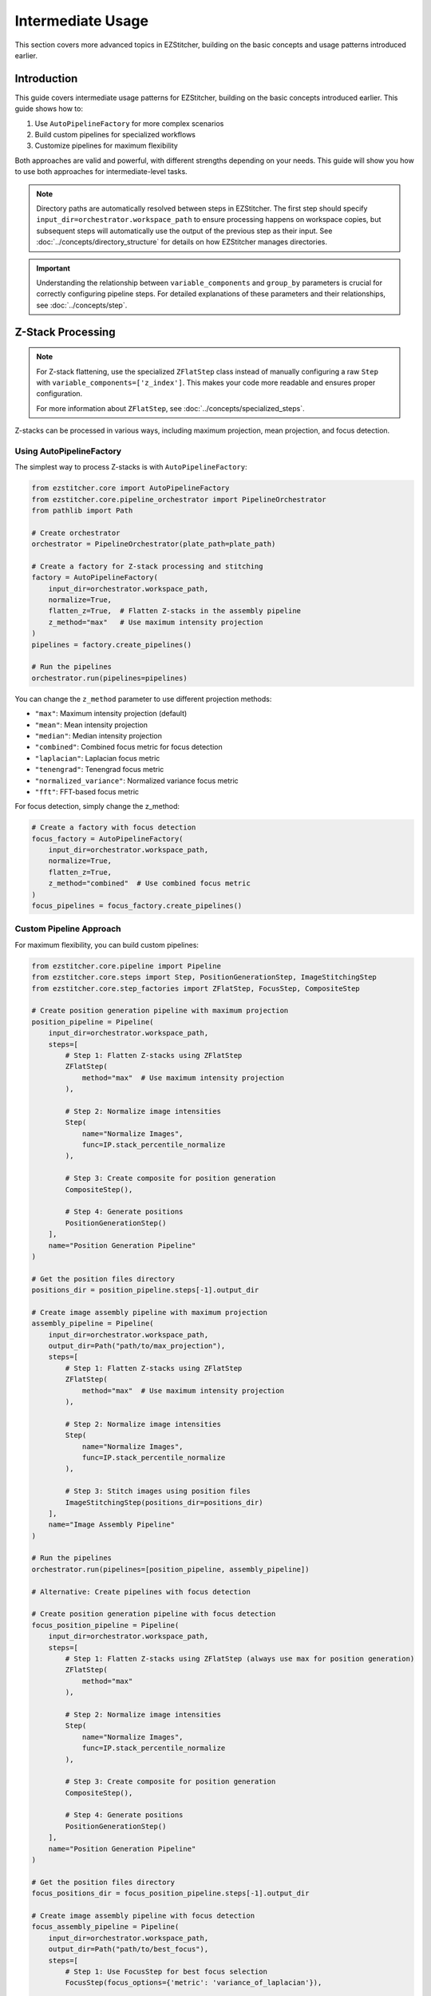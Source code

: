 =================
Intermediate Usage
=================

This section covers more advanced topics in EZStitcher, building on the basic concepts and usage patterns introduced earlier.

Introduction
-----------

This guide covers intermediate usage patterns for EZStitcher, building on the basic concepts introduced earlier. This guide shows how to:

1. Use ``AutoPipelineFactory`` for more complex scenarios
2. Build custom pipelines for specialized workflows
3. Customize pipelines for maximum flexibility

Both approaches are valid and powerful, with different strengths depending on your needs. This guide will show you how to use both approaches for intermediate-level tasks.

.. note::
   Directory paths are automatically resolved between steps in EZStitcher. The first step should specify
   ``input_dir=orchestrator.workspace_path`` to ensure processing happens on workspace copies,
   but subsequent steps will automatically use the output of the previous step as their input.
   See :doc:`../concepts/directory_structure` for details on how EZStitcher manages directories.

.. important::
   Understanding the relationship between ``variable_components`` and ``group_by`` parameters is crucial for
   correctly configuring pipeline steps. For detailed explanations of these parameters and their relationships,
   see :doc:`../concepts/step`.

Z-Stack Processing
----------------

.. note::
   For Z-stack flattening, use the specialized ``ZFlatStep`` class instead of manually configuring
   a raw ``Step`` with ``variable_components=['z_index']``. This makes your code more readable and
   ensures proper configuration.

   For more information about ``ZFlatStep``, see :doc:`../concepts/specialized_steps`.

Z-stacks can be processed in various ways, including maximum projection, mean projection, and focus detection.

Using AutoPipelineFactory
^^^^^^^^^^^^^^^^^^^^^^^

The simplest way to process Z-stacks is with ``AutoPipelineFactory``:

.. code-block:: python

    from ezstitcher.core import AutoPipelineFactory
    from ezstitcher.core.pipeline_orchestrator import PipelineOrchestrator
    from pathlib import Path

    # Create orchestrator
    orchestrator = PipelineOrchestrator(plate_path=plate_path)

    # Create a factory for Z-stack processing and stitching
    factory = AutoPipelineFactory(
        input_dir=orchestrator.workspace_path,
        normalize=True,
        flatten_z=True,  # Flatten Z-stacks in the assembly pipeline
        z_method="max"   # Use maximum intensity projection
    )
    pipelines = factory.create_pipelines()

    # Run the pipelines
    orchestrator.run(pipelines=pipelines)

You can change the ``z_method`` parameter to use different projection methods:

- ``"max"``: Maximum intensity projection (default)
- ``"mean"``: Mean intensity projection
- ``"median"``: Median intensity projection
- ``"combined"``: Combined focus metric for focus detection
- ``"laplacian"``: Laplacian focus metric
- ``"tenengrad"``: Tenengrad focus metric
- ``"normalized_variance"``: Normalized variance focus metric
- ``"fft"``: FFT-based focus metric

For focus detection, simply change the z_method:

.. code-block:: python

    # Create a factory with focus detection
    focus_factory = AutoPipelineFactory(
        input_dir=orchestrator.workspace_path,
        normalize=True,
        flatten_z=True,
        z_method="combined"  # Use combined focus metric
    )
    focus_pipelines = focus_factory.create_pipelines()

Custom Pipeline Approach
^^^^^^^^^^^^^^^^^^^^^

For maximum flexibility, you can build custom pipelines:

.. code-block:: python

    from ezstitcher.core.pipeline import Pipeline
    from ezstitcher.core.steps import Step, PositionGenerationStep, ImageStitchingStep
    from ezstitcher.core.step_factories import ZFlatStep, FocusStep, CompositeStep

    # Create position generation pipeline with maximum projection
    position_pipeline = Pipeline(
        input_dir=orchestrator.workspace_path,
        steps=[
            # Step 1: Flatten Z-stacks using ZFlatStep
            ZFlatStep(
                method="max"  # Use maximum intensity projection
            ),

            # Step 2: Normalize image intensities
            Step(
                name="Normalize Images",
                func=IP.stack_percentile_normalize
            ),

            # Step 3: Create composite for position generation
            CompositeStep(),

            # Step 4: Generate positions
            PositionGenerationStep()
        ],
        name="Position Generation Pipeline"
    )

    # Get the position files directory
    positions_dir = position_pipeline.steps[-1].output_dir

    # Create image assembly pipeline with maximum projection
    assembly_pipeline = Pipeline(
        input_dir=orchestrator.workspace_path,
        output_dir=Path("path/to/max_projection"),
        steps=[
            # Step 1: Flatten Z-stacks using ZFlatStep
            ZFlatStep(
                method="max"  # Use maximum intensity projection
            ),

            # Step 2: Normalize image intensities
            Step(
                name="Normalize Images",
                func=IP.stack_percentile_normalize
            ),

            # Step 3: Stitch images using position files
            ImageStitchingStep(positions_dir=positions_dir)
        ],
        name="Image Assembly Pipeline"
    )

    # Run the pipelines
    orchestrator.run(pipelines=[position_pipeline, assembly_pipeline])

    # Alternative: Create pipelines with focus detection

    # Create position generation pipeline with focus detection
    focus_position_pipeline = Pipeline(
        input_dir=orchestrator.workspace_path,
        steps=[
            # Step 1: Flatten Z-stacks using ZFlatStep (always use max for position generation)
            ZFlatStep(
                method="max"
            ),

            # Step 2: Normalize image intensities
            Step(
                name="Normalize Images",
                func=IP.stack_percentile_normalize
            ),

            # Step 3: Create composite for position generation
            CompositeStep(),

            # Step 4: Generate positions
            PositionGenerationStep()
        ],
        name="Position Generation Pipeline"
    )

    # Get the position files directory
    focus_positions_dir = focus_position_pipeline.steps[-1].output_dir

    # Create image assembly pipeline with focus detection
    focus_assembly_pipeline = Pipeline(
        input_dir=orchestrator.workspace_path,
        output_dir=Path("path/to/best_focus"),
        steps=[
            # Step 1: Use FocusStep for best focus selection
            FocusStep(focus_options={'metric': 'variance_of_laplacian'}),

            # Step 2: Normalize image intensities
            Step(
                name="Normalize Images",
                func=IP.stack_percentile_normalize
            ),

            # Step 3: Stitch images using position files
            ImageStitchingStep(positions_dir=focus_positions_dir)
        ],
        name="Image Assembly Pipeline"
    )

    # Run the pipelines
    orchestrator.run(pipelines=[focus_position_pipeline, focus_assembly_pipeline])

Projection Methods
^^^^^^^^^^^^^^^

EZStitcher supports several alternative projection methods for flattening Z-stacks. You should choose the most appropriate method for your specific data:

1. **Maximum Intensity Projection (max_projection)**: Takes the maximum value at each pixel position across all Z-planes
2. **Mean Intensity Projection (mean_projection)**: Takes the average value at each pixel position
3. **Best Focus (best_focus)**: Selects the best-focused plane using focus metrics

Example with different projection methods:

.. code-block:: python

    # Create separate pipelines for different projection methods
    # Note: You would typically choose ONE method, not run multiple in sequence

    from ezstitcher.core.step_factories import ZFlatStep, FocusStep, CompositeStep

    # Maximum intensity projection

    # Create position generation pipeline with max projection
    max_position_pipeline = Pipeline(
        input_dir=orchestrator.workspace_path,
        steps=[
            # Step 1: Flatten Z-stacks using ZFlatStep
            ZFlatStep(
                method="max"  # Use maximum intensity projection
            ),

            # Step 2: Normalize image intensities
            Step(
                name="Normalize Images",
                func=IP.stack_percentile_normalize
            ),

            # Step 3: Create composite for position generation
            CompositeStep(),

            # Step 4: Generate positions
            PositionGenerationStep()
        ],
        name="Position Generation Pipeline"
    )

    # Get the position files directory
    max_positions_dir = max_position_pipeline.steps[-1].output_dir

    # Create image assembly pipeline with max projection
    max_assembly_pipeline = Pipeline(
        input_dir=orchestrator.workspace_path,
        output_dir=Path("path/to/max_projection"),
        steps=[
            # Step 1: Flatten Z-stacks using ZFlatStep
            ZFlatStep(
                method="max"  # Use maximum intensity projection
            ),

            # Step 2: Normalize image intensities
            Step(
                name="Normalize Images",
                func=IP.stack_percentile_normalize
            ),

            # Step 3: Stitch images using position files
            ImageStitchingStep(positions_dir=max_positions_dir)
        ],
        name="Max Projection Assembly Pipeline"
    )

    # Mean intensity projection

    # Create position generation pipeline with max projection (always use max for position generation)
    mean_position_pipeline = Pipeline(
        input_dir=orchestrator.workspace_path,
        steps=[
            # Step 1: Flatten Z-stacks using ZFlatStep
            ZFlatStep(
                method="max"  # Always use max for position generation
            ),

            # Step 2: Normalize image intensities
            Step(
                name="Normalize Images",
                func=IP.stack_percentile_normalize
            ),

            # Step 3: Create composite for position generation
            CompositeStep(),

            # Step 4: Generate positions
            PositionGenerationStep()
        ],
        name="Position Generation Pipeline"
    )

    # Get the position files directory
    mean_positions_dir = mean_position_pipeline.steps[-1].output_dir

    # Create image assembly pipeline with mean projection
    mean_assembly_pipeline = Pipeline(
        input_dir=orchestrator.workspace_path,
        output_dir=Path("path/to/mean_projection"),
        steps=[
            # Step 1: Flatten Z-stacks using ZFlatStep
            ZFlatStep(
                method="mean"  # Use mean intensity projection
            ),

            # Step 2: Normalize image intensities
            Step(
                name="Normalize Images",
                func=IP.stack_percentile_normalize
            ),

            # Step 3: Stitch images using position files
            ImageStitchingStep(positions_dir=mean_positions_dir)
        ],
        name="Mean Projection Assembly Pipeline"
    )

    # Best focus detection

    # Create position generation pipeline with max projection (always use max for position generation)
    focus_position_pipeline = Pipeline(
        input_dir=orchestrator.workspace_path,
        steps=[
            # Step 1: Flatten Z-stacks using ZFlatStep
            ZFlatStep(
                method="max"  # Always use max for position generation
            ),

            # Step 2: Normalize image intensities
            Step(
                name="Normalize Images",
                func=IP.stack_percentile_normalize
            ),

            # Step 3: Create composite for position generation
            CompositeStep(),

            # Step 4: Generate positions
            PositionGenerationStep()
        ],
        name="Position Generation Pipeline"
    )

    # Get the position files directory
    focus_positions_dir = focus_position_pipeline.steps[-1].output_dir

    # Create image assembly pipeline with focus detection
    focus_assembly_pipeline = Pipeline(
        input_dir=orchestrator.workspace_path,
        output_dir=Path("path/to/best_focus"),
        steps=[
            # Step 1: Use FocusStep for best focus selection
            FocusStep(
                focus_options={'metric': 'variance_of_laplacian'}  # Use variance of Laplacian metric
            ),

            # Step 2: Normalize image intensities
            Step(
                name="Normalize Images",
                func=IP.stack_percentile_normalize
            ),

            # Step 3: Stitch images using position files
            ImageStitchingStep(positions_dir=focus_positions_dir)
        ],
        name="Best Focus Assembly Pipeline"
    )

    # Run only one set of pipelines
    # orchestrator.run(pipelines=[max_position_pipeline, max_assembly_pipeline])
    # orchestrator.run(pipelines=[mean_position_pipeline, mean_assembly_pipeline])
    # orchestrator.run(pipelines=[focus_position_pipeline, focus_assembly_pipeline])

Best Focus Detection
^^^^^^^^^^^^^^^^^

Instead of using a projection method, you can select the best-focused plane from a Z-stack:

.. code-block:: python

    from ezstitcher.core.step_factories import ZFlatStep, FocusStep, CompositeStep

    # Create position generation pipeline with max projection (always use max for position generation)
    position_pipeline = Pipeline(
        input_dir=orchestrator.workspace_path,
        steps=[
            # Step 1: Flatten Z-stacks using ZFlatStep
            ZFlatStep(
                method="max"  # Always use max for position generation
            ),

            # Step 2: Normalize image intensities
            Step(
                name="Normalize Images",
                func=IP.stack_percentile_normalize
            ),

            # Step 3: Create composite for position generation
            CompositeStep(),

            # Step 4: Generate positions
            PositionGenerationStep()
        ],
        name="Position Generation Pipeline"
    )

    # Get the position files directory
    positions_dir = position_pipeline.steps[-1].output_dir

    # Create image assembly pipeline with focus detection
    assembly_pipeline = Pipeline(
        input_dir=orchestrator.workspace_path,
        steps=[
            # Step 1: Use FocusStep for best focus selection
            FocusStep(
                focus_options={'metric': 'variance_of_laplacian'}  # Use variance of Laplacian metric
            ),

            # Step 2: Normalize image intensities
            Step(
                name="Normalize Images",
                func=IP.stack_percentile_normalize
            ),

            # Step 3: Stitch images using position files
            ImageStitchingStep(positions_dir=positions_dir)
        ],
        name="Best Focus Assembly Pipeline"
    )

    # Run the pipelines
    orchestrator.run(pipelines=[position_pipeline, assembly_pipeline])

Focus Metrics
^^^^^^^^^^^

EZStitcher supports several alternative focus metrics for finding the best-focused plane. You should choose the most appropriate metric for your specific data:

1. **Variance of Laplacian (variance_of_laplacian)**: Measures local variations in intensity
2. **Normalized Variance (normalized_variance)**: Measures the variance normalized by the mean intensity
3. **Tenengrad (tenengrad)**: Uses the Sobel operator to measure gradient magnitude
4. **Brenner Gradient (brenner_gradient)**: Measures the sum of squared differences between adjacent pixels

Example with different focus metrics:

.. code-block:: python

    from ezstitcher.core.focus_analyzer import FocusAnalyzer

    # Create separate pipelines for different focus metrics
    # Note: You would typically choose ONE metric, not run multiple in sequence

    from ezstitcher.core.step_factories import ZFlatStep, FocusStep, CompositeStep

    # Variance of Laplacian metric

    # Create position generation pipeline with max projection (always use max for position generation)
    laplacian_position_pipeline = Pipeline(
        input_dir=orchestrator.workspace_path,
        steps=[
            # Step 1: Flatten Z-stacks using ZFlatStep
            ZFlatStep(
                method="max"  # Always use max for position generation
            ),

            # Step 2: Normalize image intensities
            Step(
                name="Normalize Images",
                func=IP.stack_percentile_normalize
            ),

            # Step 3: Create composite for position generation
            CompositeStep(),

            # Step 4: Generate positions
            PositionGenerationStep()
        ],
        name="Position Generation Pipeline"
    )

    # Get the position files directory
    laplacian_positions_dir = laplacian_position_pipeline.steps[-1].output_dir

    # Create image assembly pipeline with Laplacian focus metric
    laplacian_assembly_pipeline = Pipeline(
        input_dir=orchestrator.workspace_path,
        output_dir=Path("path/to/laplacian_focus"),
        steps=[
            # Step 1: Use FocusStep with Laplacian metric
            FocusStep(
                focus_options={'metric': 'variance_of_laplacian'}
            ),

            # Step 2: Normalize image intensities
            Step(
                name="Normalize Images",
                func=IP.stack_percentile_normalize
            ),

            # Step 3: Stitch images using position files
            ImageStitchingStep(positions_dir=laplacian_positions_dir)
        ],
        name="Laplacian Focus Assembly Pipeline"
    )

    # Tenengrad metric

    # Create position generation pipeline with max projection (always use max for position generation)
    tenengrad_position_pipeline = Pipeline(
        input_dir=orchestrator.workspace_path,
        steps=[
            # Step 1: Flatten Z-stacks using ZFlatStep
            ZFlatStep(
                method="max"  # Always use max for position generation
            ),

            # Step 2: Normalize image intensities
            Step(
                name="Normalize Images",
                func=IP.stack_percentile_normalize
            ),

            # Step 3: Create composite for position generation
            CompositeStep(),

            # Step 4: Generate positions
            PositionGenerationStep()
        ],
        name="Position Generation Pipeline"
    )

    # Get the position files directory
    tenengrad_positions_dir = tenengrad_position_pipeline.steps[-1].output_dir

    # Create image assembly pipeline with Tenengrad focus metric
    tenengrad_assembly_pipeline = Pipeline(
        input_dir=orchestrator.workspace_path,
        output_dir=Path("path/to/tenengrad_focus"),
        steps=[
            # Step 1: Use FocusStep with Tenengrad metric
            FocusStep(
                focus_options={'metric': 'tenengrad'}
            ),

            # Step 2: Normalize image intensities
            Step(
                name="Normalize Images",
                func=IP.stack_percentile_normalize
            ),

            # Step 3: Stitch images using position files
            ImageStitchingStep(positions_dir=tenengrad_positions_dir)
        ],
        name="Tenengrad Focus Assembly Pipeline"
    )

    # Run the pipelines separately
    # orchestrator.run(pipelines=[laplacian_position_pipeline, laplacian_assembly_pipeline])
    # orchestrator.run(pipelines=[tenengrad_position_pipeline, tenengrad_assembly_pipeline])

    # You can also use the FocusAnalyzer static methods directly for more control
    focus_scores = FocusAnalyzer.compute_focus_metrics(
        images,  # List of images in a Z-stack
        metric='laplacian'
    )
    best_focus_index, _ = FocusAnalyzer.find_best_focus(images, metric='laplacian')
    best_focused_image = images[best_focus_index]

Channel-Specific Processing
-------------------------

.. note::
   For channel compositing, use the specialized ``CompositeStep`` class instead of manually configuring
   a raw ``Step`` with ``variable_components=['channel']``.

   For channel-specific processing with different functions per channel, using a dictionary of functions
   with ``group_by='channel'`` is the appropriate approach, as shown in the examples below.

   There are two distinct use cases for channel processing:

   1. **Individual channel processing before compositing**: Use ``Step`` with ``variable_components=['channel']``
      to process each channel separately before they are combined. This is shown in examples where we normalize
      each channel individually before creating a composite.

   2. **Channel compositing**: Use ``CompositeStep`` to combine multiple channels into a single composite image.
      This specialized step automatically sets ``variable_components=['channel']`` internally.

   For more information about specialized steps, see :doc:`../concepts/specialized_steps`.

Different fluorescence channels often require different processing approaches. EZStitcher provides several ways to apply channel-specific processing.

For detailed explanations of function handling patterns, including dictionaries of functions, see :doc:`../concepts/function_handling`. For a comprehensive guide to all multi-channel operations, see :ref:`operation-composite` in the :doc:`../api/image_processing_operations` documentation.

Using Dictionary of Functions
^^^^^^^^^^^^^^^^^^^^^^^^^^

The most flexible approach is to use a dictionary of functions, where each key corresponds to a channel. For detailed explanations of the `group_by` parameter and how it works with dictionaries of functions, see :ref:`group-by` in the :doc:`../concepts/step` documentation.

.. code-block:: python

    # Define channel-specific processing functions
    def process_dapi(images):
        """Process DAPI channel images."""
        # Apply tophat and normalize
        images = [IP.tophat(img, size=15) for img in images]
        return IP.stack_percentile_normalize(images)

    def process_gfp(images):
        """Process GFP channel images."""
        # Apply sharpen and normalize
        images = [IP.sharpen(img, sigma=1.0, amount=1.5) for img in images]
        return IP.stack_percentile_normalize(images)

    # Create position generation pipeline with channel-specific processing
    position_pipeline = Pipeline(
        input_dir=orchestrator.workspace_path,
        steps=[
            # Step 1: Flatten Z-stacks (always included for position generation)
            ZFlatStep(method="max"),

            # Step 2: Channel-specific processing
            Step(
                name="Channel-Specific Processing",
                func={
                    "1": process_dapi,  # Apply process_dapi to channel 1 (DAPI)
                    "2": process_gfp    # Apply process_gfp to channel 2 (GFP)
                },
                group_by='channel'  # Specifies that keys "1" and "2" refer to channel values
            ),

            # Step 3: Create composite for position generation
            CompositeStep(weights=[0.7, 0.3]),  # 70% DAPI, 30% GFP

            # Step 4: Generate positions
            PositionGenerationStep()
        ],
        name="Position Generation Pipeline"
    )

    # Get the position files directory
    positions_dir = position_pipeline.steps[-1].output_dir

    # Create image assembly pipeline with channel-specific processing
    assembly_pipeline = Pipeline(
        input_dir=orchestrator.workspace_path,
        steps=[
            # Step 1: Channel-specific processing
            Step(
                name="Channel-Specific Processing",
                func={
                    "1": process_dapi,  # Apply process_dapi to channel 1 (DAPI)
                    "2": process_gfp    # Apply process_gfp to channel 2 (GFP)
                },
                group_by='channel'  # Specifies that keys "1" and "2" refer to channel values
            ),

            # Step 2: Stitch images using position files
            ImageStitchingStep(
                positions_dir=positions_dir,
                variable_components=['channel']  # Stitch each channel separately
            )
        ],
        name="Image Assembly Pipeline"
    )

    # Run the pipelines
    orchestrator.run(pipelines=[position_pipeline, assembly_pipeline])

Advanced Channel-Specific Processing
^^^^^^^^^^^^^^^^^^^^^^^^^^^^^^^^^

You can also use a dictionary of lists of functions with matching processing arguments. For detailed explanations of this pattern, see :doc:`../concepts/function_handling`.

.. code-block:: python

    from ezstitcher.core.utils import stack

    # Create position generation pipeline with advanced channel-specific processing
    position_pipeline = Pipeline(
        input_dir=orchestrator.workspace_path,
        steps=[
            # Step 1: Flatten Z-stacks (always included for position generation)
            ZFlatStep(method="max"),

            # Step 2: Advanced channel-specific processing
            Step(
                name="Advanced Channel Processing",
                func={
                    "1": [  # Process channel 1 (DAPI)
                        (stack(IP.tophat), {'size': 15}),  # First apply tophat with args
                        (IP.stack_percentile_normalize, {'low_percentile': 1.0, 'high_percentile': 99.0})  # Then normalize with args
                    ],
                    "2": [  # Process channel 2 (GFP)
                        (stack(IP.sharpen), {'sigma': 1.0, 'amount': 1.5}),  # First apply sharpen with args
                        (IP.stack_percentile_normalize, {'low_percentile': 1.0, 'high_percentile': 99.0})  # Then normalize with args
                    ]
                },
                group_by='channel'  # Specifies that keys "1" and "2" refer to channel values
            ),

            # Step 3: Create composite for position generation
            CompositeStep(weights=[0.7, 0.3]),  # 70% DAPI, 30% GFP

            # Step 4: Generate positions
            PositionGenerationStep()
        ],
        name="Position Generation Pipeline"
    )

    # Get the position files directory
    positions_dir = position_pipeline.steps[-1].output_dir

    # Create image assembly pipeline with advanced channel-specific processing
    assembly_pipeline = Pipeline(
        input_dir=orchestrator.workspace_path,
        steps=[
            # Step 1: Advanced channel-specific processing
            Step(
                name="Advanced Channel Processing",
                func={
                    "1": [  # Process channel 1 (DAPI)
                        (stack(IP.tophat), {'size': 15}),  # First apply tophat with args
                        (IP.stack_percentile_normalize, {'low_percentile': 1.0, 'high_percentile': 99.0})  # Then normalize with args
                    ],
                    "2": [  # Process channel 2 (GFP)
                        (stack(IP.sharpen), {'sigma': 1.0, 'amount': 1.5}),  # First apply sharpen with args
                        (IP.stack_percentile_normalize, {'low_percentile': 1.0, 'high_percentile': 99.0})  # Then normalize with args
                    ]
                },
                group_by='channel'  # Specifies that keys "1" and "2" refer to channel values
            ),

            # Step 2: Stitch images using position files
            ImageStitchingStep(
                positions_dir=positions_dir,
                variable_components=['channel']  # Stitch each channel separately
            )
        ],
        name="Image Assembly Pipeline"
    )

    # Run the pipelines
    orchestrator.run(pipelines=[position_pipeline, assembly_pipeline])

Creating Composite Images
^^^^^^^^^^^^^^^^^^^^^^

You can combine multiple channels into a composite image. For detailed explanations of composite image creation and the `variable_components=['channel']` parameter, see :ref:`variable-components` in the :doc:`../concepts/step` documentation.

.. note::
   The `create_composite` function can be called with or without the `weights` parameter:

   * Without weights: `func=IP.create_composite` - All channels are weighted equally
   * With weights: `func=(IP.create_composite, {'weights': [0.7, 0.3]})` - Custom weighting for each channel

   The weights list should have the same length as the number of channels being processed.

.. code-block:: python

    from ezstitcher.core.step_factories import ZFlatStep, CompositeStep

    # Create position generation pipeline with equal channel weights
    position_pipeline = Pipeline(
        input_dir=orchestrator.workspace_path,
        steps=[
            # Step 1: Flatten Z-stacks (always included for position generation)
            ZFlatStep(method="max"),

            # Step 2: Process individual channels
            Step(
                name="Channel Processing",
                func=IP.stack_percentile_normalize,
                variable_components=['channel']
            ),

            # Step 3: Create composite images using CompositeStep with equal weights
            CompositeStep(
                weights=None  # Equal weights for all channels (default)
            ),

            # Step 4: Generate positions
            PositionGenerationStep()
        ],
        name="Position Generation Pipeline"
    )

    # Get the position files directory
    positions_dir = position_pipeline.steps[-1].output_dir

    # Create image assembly pipeline
    assembly_pipeline = Pipeline(
        input_dir=orchestrator.workspace_path,
        output_dir=Path("path/to/composite"),
        steps=[
            # Step 1: Process individual channels
            Step(
                name="Channel Processing",
                func=IP.stack_percentile_normalize,
                variable_components=['channel']
            ),

            # Step 2: Stitch images using position files
            ImageStitchingStep(
                positions_dir=positions_dir,
                variable_components=['channel']  # Stitch each channel separately
            )
        ],
        name="Image Assembly Pipeline"
    )

    # Run the pipelines
    orchestrator.run(pipelines=[position_pipeline, assembly_pipeline])

    # Alternative with custom weights

    # Create position generation pipeline with custom channel weights
    weighted_position_pipeline = Pipeline(
        input_dir=orchestrator.workspace_path,
        steps=[
            # Step 1: Flatten Z-stacks (always included for position generation)
            ZFlatStep(method="max"),

            # Step 2: Process individual channels
            Step(
                name="Channel Processing",
                func=IP.stack_percentile_normalize,
                variable_components=['channel']
            ),

            # Step 3: Create composite images with custom weights
            CompositeStep(
                weights=[0.7, 0.3, 0]  # 70% channel 1, 30% channel 2, 0% channel 3
            ),

            # Step 4: Generate positions
            PositionGenerationStep()
        ],
        name="Position Generation Pipeline"
    )

    # Get the position files directory
    weighted_positions_dir = weighted_position_pipeline.steps[-1].output_dir

    # Create image assembly pipeline
    weighted_assembly_pipeline = Pipeline(
        input_dir=orchestrator.workspace_path,
        output_dir=Path("path/to/weighted_composite"),
        steps=[
            # Step 1: Process individual channels
            Step(
                name="Channel Processing",
                func=IP.stack_percentile_normalize,
                variable_components=['channel']
            ),

            # Step 2: Stitch images using position files
            ImageStitchingStep(
                positions_dir=weighted_positions_dir,
                variable_components=['channel']  # Stitch each channel separately
            )
        ],
        name="Image Assembly Pipeline"
    )

    # Run the pipelines
    orchestrator.run(pipelines=[weighted_position_pipeline, weighted_assembly_pipeline])

Position Generation and Stitching
-------------------------------

EZStitcher provides specialized steps for generating position files and stitching images. For detailed explanations of these specialized steps, see :ref:`specialized-steps`. For information about position file formats, see :ref:`position-files`.

.. important::
   When working with multiple channels, always create a composite image before position generation.
   This ensures that position files are generated based on all available information rather than
   defaulting to a single channel, which may not have the best features for alignment.

For typical stitching workflows, including basic stitching, multi-channel stitching, and using original images for stitching, see :ref:`typical-stitching-workflows`.


Combining Multiple Techniques
---------------------------

EZStitcher's pipeline architecture allows you to combine multiple techniques in a single workflow.

Z-Stack Processing and Stitching
^^^^^^^^^^^^^^^^^^^^^^^^^^^^^

Process Z-stacks and then stitch the resulting images:

.. code-block:: python

    from ezstitcher.core.step_factories import ZFlatStep, CompositeStep

    # Create position generation pipeline for Z-stack processing
    position_pipeline = Pipeline(
        input_dir=orchestrator.workspace_path,
        steps=[
            # Step 1: Flatten Z-stacks using ZFlatStep
            ZFlatStep(
                method="max"  # Use maximum intensity projection
            ),

            # Step 2: Process channels (if multiple channels exist)
            Step(
                name="Channel Processing",
                func=IP.stack_percentile_normalize,
                variable_components=['channel']
            ),

            # Step 3: Create composite for position generation
            CompositeStep(),  # Equal weighting for all channels (default)

            # Step 4: Generate positions
            PositionGenerationStep()
        ],
        name="Position Generation Pipeline"
    )

    # Get the position files directory
    positions_dir = position_pipeline.steps[-1].output_dir

    # Create image assembly pipeline for Z-stack processing
    assembly_pipeline = Pipeline(
        input_dir=orchestrator.workspace_path,
        steps=[
            # Step 1: Flatten Z-stacks using ZFlatStep
            ZFlatStep(
                method="max"  # Use maximum intensity projection
            ),

            # Step 2: Process channels (if multiple channels exist)
            Step(
                name="Channel Processing",
                func=IP.stack_percentile_normalize,
                variable_components=['channel']
            ),

            # Step 3: Stitch images using position files
            ImageStitchingStep(
                positions_dir=positions_dir,
                variable_components=['channel']  # Stitch each channel separately
            )
        ],
        name="Image Assembly Pipeline"
    )

    # Run the pipelines
    orchestrator.run(pipelines=[position_pipeline, assembly_pipeline])

    # Alternatively, use AutoPipelineFactory for a simpler approach
    from ezstitcher.core import AutoPipelineFactory

    # Create a factory for Z-stack processing and stitching
    factory = AutoPipelineFactory(
        input_dir=orchestrator.workspace_path,
        normalize=True,
        flatten_z=True,  # Flatten Z-stacks in the assembly pipeline
        z_method="max"   # Use maximum intensity projection
    )
    pipelines = factory.create_pipelines()

    # Run the pipelines
    orchestrator.run(pipelines=pipelines)

Benefits of Custom Pipelines
-------------------------

Custom pipelines offer several advantages for intermediate-level tasks:

1. **Precise Control**: Directly specify each step and its parameters
2. **Flexible Workflows**: Create pipelines that match your exact requirements
3. **Terse Implementation**: Write concise code for specific use cases
4. **Direct Access**: Access all pipeline features without abstraction
5. **Custom Logic**: Implement specialized processing logic

Here's an example of a terse custom pipeline that performs channel-specific processing:

.. code-block:: python

    from ezstitcher.core.step_factories import ZFlatStep, CompositeStep

    # Create position generation pipeline with channel-specific processing
    position_pipeline = Pipeline(
        input_dir=orchestrator.workspace_path,
        steps=[
            # Step 1: Flatten Z-stacks (always included for position generation)
            ZFlatStep(method="max"),

            # Step 2: Apply different processing to each channel
            Step(
                name="Channel Processing",
                func={
                    "1": (IP.tophat, {'size': 15}),  # Apply tophat to channel 1
                    "2": (IP.sharpen, {'sigma': 1.0, 'amount': 1.5})  # Apply sharpening to channel 2
                },
                group_by='channel'
            ),

            # Step 3: Create composite for position generation
            CompositeStep(weights=[0.7, 0.3]),

            # Step 4: Generate positions
            PositionGenerationStep()
        ],
        name="Position Generation Pipeline"
    )

    # Get the position files directory
    positions_dir = position_pipeline.steps[-1].output_dir

    # Create image assembly pipeline
    assembly_pipeline = Pipeline(
        input_dir=orchestrator.workspace_path,
        steps=[
            # Step 1: Apply different processing to each channel
            Step(
                name="Channel Processing",
                func={
                    "1": (IP.tophat, {'size': 15}),  # Apply tophat to channel 1
                    "2": (IP.sharpen, {'sigma': 1.0, 'amount': 1.5})  # Apply sharpening to channel 2
                },
                group_by='channel'
            ),

            # Step 2: Stitch images using position files
            ImageStitchingStep(
                positions_dir=positions_dir,
                variable_components=['channel']  # Stitch each channel separately
            )
        ],
        name="Image Assembly Pipeline"
    )

    # Run the pipelines
    orchestrator.run(pipelines=[position_pipeline, assembly_pipeline])

Creating Custom Pipelines for Specific Needs
------------------------------------------

For workflows that require custom processing steps or specialized configurations, creating custom pipelines from scratch is the recommended approach:

.. code-block:: python

    from ezstitcher.core.pipeline import Pipeline
    from ezstitcher.core.steps import Step
    from ezstitcher.core.step_factories import ZFlatStep, CompositeStep, PositionGenerationStep, ImageStitchingStep
    from ezstitcher.core.image_processor import ImageProcessor as IP

    # Define a custom enhancement function
    def custom_enhance(images, sigma=1.5, contrast_factor=2.0):
        """Custom enhancement function that combines sharpening and contrast adjustment."""
        enhanced = []
        for img in images:
            # Apply sharpening
            sharpened = IP.sharpen(img, sigma=sigma)
            # Apply contrast adjustment
            enhanced_img = IP.adjust_contrast(sharpened, factor=contrast_factor)
            enhanced.append(enhanced_img)
        return enhanced

    # Create a custom position generation pipeline
    position_pipeline = Pipeline(
        input_dir=orchestrator.workspace_path,
        steps=[
            # Step 1: Normalize images
            Step(
                name="Normalize Images",
                func=IP.stack_percentile_normalize
            ),

            # Step 2: Apply custom enhancement
            Step(
                name="Custom Enhancement",
                func=(custom_enhance, {'sigma': 1.5, 'contrast_factor': 2.0})
            ),

            # Step 3: Create composite for position generation
            CompositeStep(weights=[0.7, 0.3, 0]),

            # Step 4: Generate positions
            PositionGenerationStep()
        ],
        name="Custom Position Generation Pipeline"
    )

    # Create a custom assembly pipeline
    assembly_pipeline = Pipeline(
        input_dir=orchestrator.workspace_path,
        output_dir=orchestrator.plate_path.parent / f"{orchestrator.plate_path.name}_stitched",
        steps=[
            # Step 1: Normalize images
            Step(
                name="Normalize Images",
                func=IP.stack_percentile_normalize
            ),

            # Step 2: Stitch images
            ImageStitchingStep()
        ],
        name="Custom Assembly Pipeline"
    )

    # Run the pipelines
    orchestrator.run(pipelines=[position_pipeline, assembly_pipeline])

This approach provides several benefits:

1. **Readability**: The pipeline structure is explicit and easy to understand
2. **Maintainability**: Changes can be made directly to the pipeline definition
3. **Flexibility**: Complete control over each step and its parameters
4. **Robustness**: No risk of unexpected behavior from modifying factory pipelines

.. important::
   While it is technically possible to modify pipelines created by AutoPipelineFactory after creation,
   this approach is generally not recommended. Creating custom pipelines from scratch is usually more
   readable, maintainable, and less error-prone for any workflow that requires customization beyond
   what AutoPipelineFactory parameters provide.

Customizing Custom Pipelines
^^^^^^^^^^^^^^^^^^^^^^^^

Similarly, you can customize pipelines you've created manually:

.. code-block:: python

    from ezstitcher.core.step_factories import ZFlatStep, CompositeStep

    # Create a basic position generation pipeline
    position_pipeline = Pipeline(
        input_dir=orchestrator.workspace_path,
        steps=[
            # Step 1: Flatten Z-stacks (always included for position generation)
            ZFlatStep(method="max"),

            # Step 2: Normalize image intensities
            Step(
                name="Normalize Images",
                func=IP.stack_percentile_normalize
            ),

            # Step 3: Create composite for position generation
            CompositeStep(),

            # Step 4: Generate positions
            PositionGenerationStep()
        ],
        name="Position Generation Pipeline"
    )

    # Add a custom processing step after normalization
    position_pipeline.add_step(
        Step(
            name="Custom Enhancement",
            func=(custom_enhance, {'sigma': 1.5, 'contrast_factor': 2.0})
        ),
        index=2  # Insert after normalization but before composite step
    )

Channel-Specific Processing and Stitching
^^^^^^^^^^^^^^^^^^^^^^^^^^^^^^^^^^^^^^

Apply different processing to different channels and then stitch the results:

.. code-block:: python

    from ezstitcher.core.step_factories import ZFlatStep, CompositeStep

    # Create position generation pipeline for channel-specific processing
    position_pipeline = Pipeline(
        input_dir=orchestrator.workspace_path,
        steps=[
            # Step 1: Flatten Z-stacks (always included for position generation)
            ZFlatStep(method="max"),

            # Step 2: Channel-specific processing
            Step(
                name="Channel-Specific Processing",
                func={
                    "1": process_dapi,
                    "2": process_gfp
                },
                group_by='channel'
            ),

            # Step 3: Create composite for position generation
            CompositeStep(
                weights=[0.7, 0.3]  # Custom weighting: 70% channel 1, 30% channel 2
            ),

            # Step 4: Generate positions
            PositionGenerationStep()
        ],
        name="Position Generation Pipeline"
    )

    # Get the position files directory
    positions_dir = position_pipeline.steps[-1].output_dir

    # Create image assembly pipeline for channel-specific processing
    assembly_pipeline = Pipeline(
        input_dir=orchestrator.workspace_path,
        steps=[
            # Step 1: Channel-specific processing
            Step(
                name="Channel-Specific Processing",
                func={
                    "1": process_dapi,
                    "2": process_gfp
                },
                group_by='channel'
            ),

            # Step 2: Stitch images using position files
            ImageStitchingStep(
                positions_dir=positions_dir,
                variable_components=['channel']  # Stitch each channel separately
            )
        ],
        name="Image Assembly Pipeline"
    )

    # Run the pipelines
    orchestrator.run(pipelines=[position_pipeline, assembly_pipeline])

    # Alternatively, use AutoPipelineFactory with channel weights
    from ezstitcher.core import AutoPipelineFactory

    # Create a factory for channel-specific processing and stitching
    factory = AutoPipelineFactory(
        input_dir=orchestrator.workspace_path,
        normalize=True,
        channel_weights=[0.7, 0.3]  # Custom weighting: 70% channel 1, 30% channel 2
    )
    pipelines = factory.create_pipelines()

    # Run the pipelines
    orchestrator.run(pipelines=pipelines)

Complete Workflow Example
^^^^^^^^^^^^^^^^^^^^^^

A complete workflow that combines Z-stack processing, channel-specific processing, and stitching:

.. code-block:: python

    from ezstitcher.core.step_factories import ZFlatStep, FocusStep, CompositeStep
    from ezstitcher.core.focus_analyzer import FocusAnalyzer

    # Create position generation pipeline for complete workflow
    position_pipeline = Pipeline(
        input_dir=orchestrator.workspace_path,
        steps=[
            # Step 1: Flatten Z-stacks with channel-specific processing
            Step(
                name="Z-Stack Processing",
                func={
                    "1": (IP.create_projection, {'method': 'max_projection'}),  # Use max projection for channel 1
                    "2": (IP.create_projection, {'method': 'max_projection'})  # Always use max for position generation
                },
                group_by='channel',
                variable_components=['z_index']
            ),

            # Step 2: Channel-specific enhancement
            Step(
                name="Channel Enhancement",
                func={
                    "1": (stack(IP.tophat), {'size': 15}),
                    "2": (stack(IP.sharpen), {'sigma': 1.0, 'amount': 1.5})
                },
                group_by='channel'
            ),

            # Step 3: Create composite for position generation
            CompositeStep(
                weights=[0.6, 0.4]  # Custom weighting: 60% channel 1, 40% channel 2
            ),

            # Step 4: Generate positions
            PositionGenerationStep()
        ],
        name="Position Generation Pipeline"
    )

    # Get the position files directory
    positions_dir = position_pipeline.steps[-1].output_dir

    # Create image assembly pipeline for complete workflow
    assembly_pipeline = Pipeline(
        input_dir=orchestrator.workspace_path,
        steps=[
            # Step 1: Flatten Z-stacks with channel-specific processing
            Step(
                name="Z-Stack Processing",
                func={
                    "1": (IP.create_projection, {'method': 'max_projection'}),  # Use max projection for channel 1
                    "2": (IP.create_projection, {'method': 'best_focus', 'metric': 'laplacian'})  # Use best focus for channel 2
                },
                group_by='channel',
                variable_components=['z_index']
            ),

            # Step 2: Channel-specific enhancement
            Step(
                name="Channel Enhancement",
                func={
                    "1": (stack(IP.tophat), {'size': 15}),
                    "2": (stack(IP.sharpen), {'sigma': 1.0, 'amount': 1.5})
                },
                group_by='channel'
            ),

            # Step 3: Stitch images using position files
            ImageStitchingStep(
                positions_dir=positions_dir,
                variable_components=['channel']  # Stitch each channel separately
            )
        ],
        name="Image Assembly Pipeline"
    )

    # Run the pipelines
    orchestrator.run(pipelines=[position_pipeline, assembly_pipeline])

    # Alternatively, create another set of custom pipelines with different configuration
    from ezstitcher.core.pipeline import Pipeline
    from ezstitcher.core.steps import Step
    from ezstitcher.core.step_factories import ZFlatStep, CompositeStep, PositionGenerationStep, ImageStitchingStep
    from ezstitcher.core.image_processor import ImageProcessor as IP
    from ezstitcher.core.utils import stack

    # Create a custom position generation pipeline
    position_pipeline = Pipeline(
        input_dir=orchestrator.workspace_path,
        steps=[
            # Step 1: Normalize images
            Step(
                name="Normalize Images",
                func=IP.stack_percentile_normalize
            ),

            # Step 2: Flatten Z-stacks
            ZFlatStep(method="max"),

            # Step 3: Channel-specific enhancement
            Step(
                name="Channel Enhancement",
                func={
                    "1": (stack(IP.tophat), {'size': 15}),
                    "2": (stack(IP.sharpen), {'sigma': 1.0, 'amount': 1.5})
                },
                group_by='channel',
            ),

            # Step 4: Create composite for position generation
            CompositeStep(weights=[0.6, 0.4]),  # Custom weighting: 60% channel 1, 40% channel 2

            # Step 5: Generate positions
            PositionGenerationStep()
        ],
        name="Custom Position Generation Pipeline"
    )

    # Create a custom assembly pipeline
    assembly_pipeline = Pipeline(
        input_dir=orchestrator.workspace_path,
        steps=[
            # Step 1: Normalize images
            Step(
                name="Normalize Images",
                func=IP.stack_percentile_normalize
            ),

            # Step 2: Flatten Z-stacks
            ZFlatStep(method="max"),

            # Step 3: Stitch images
            ImageStitchingStep()
        ],
        name="Custom Assembly Pipeline"
    )

    # Run the custom pipelines
    orchestrator.run(pipelines=[position_pipeline, assembly_pipeline])

Choosing the Right Approach for Intermediate Tasks
---------------------------------------------

When working on intermediate-level tasks, consider these factors when choosing between approaches:

**Choose AutoPipelineFactory When:**
- You're working with standard stitching workflows
- The built-in parameters (normalize, flatten_z, z_method, etc.) are sufficient
- You want to minimize boilerplate code
- You prefer a higher-level interface

**Choose Custom Pipelines When:**
- You need custom processing steps beyond what AutoPipelineFactory provides
- You need precise control over pipeline structure
- You need to implement specialized workflows
- You want maximum readability and maintainability for complex pipelines

.. important::
   Creating custom pipelines from scratch is the recommended approach for any workflow that requires
   customization beyond what AutoPipelineFactory parameters provide. This approach is more readable,
   maintainable, and less error-prone than modifying factory-created pipelines.

Next Steps
---------

Now that you understand intermediate usage patterns, you're ready to explore advanced topics. For a comprehensive learning path that will guide you through advanced topics and mastering EZStitcher, see :ref:`learning-path` in the introduction.
